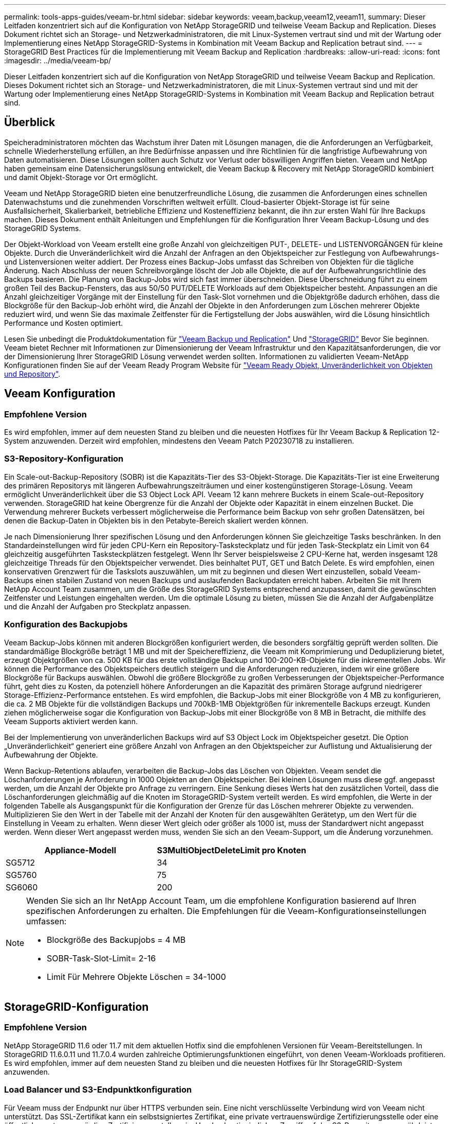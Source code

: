 ---
permalink: tools-apps-guides/veeam-br.html 
sidebar: sidebar 
keywords: veeam,backup,veeam12,veeam11, 
summary: Dieser Leitfaden konzentriert sich auf die Konfiguration von NetApp StorageGRID und teilweise Veeam Backup and Replication. Dieses Dokument richtet sich an Storage- und Netzwerkadministratoren, die mit Linux-Systemen vertraut sind und mit der Wartung oder Implementierung eines NetApp StorageGRID-Systems in Kombination mit Veeam Backup and Replication betraut sind. 
---
= StorageGRID Best Practices für die Implementierung mit Veeam Backup and Replication
:hardbreaks:
:allow-uri-read: 
:icons: font
:imagesdir: ../media/veeam-bp/


[role="lead"]
Dieser Leitfaden konzentriert sich auf die Konfiguration von NetApp StorageGRID und teilweise Veeam Backup and Replication. Dieses Dokument richtet sich an Storage- und Netzwerkadministratoren, die mit Linux-Systemen vertraut sind und mit der Wartung oder Implementierung eines NetApp StorageGRID-Systems in Kombination mit Veeam Backup and Replication betraut sind.



== Überblick

Speicheradministratoren möchten das Wachstum ihrer Daten mit Lösungen managen, die die Anforderungen an Verfügbarkeit, schnelle Wiederherstellung erfüllen, an ihre Bedürfnisse anpassen und ihre Richtlinien für die langfristige Aufbewahrung von Daten automatisieren. Diese Lösungen sollten auch Schutz vor Verlust oder böswilligen Angriffen bieten. Veeam und NetApp haben gemeinsam eine Datensicherungslösung entwickelt, die Veeam Backup & Recovery mit NetApp StorageGRID kombiniert und damit Objekt-Storage vor Ort ermöglicht.

Veeam und NetApp StorageGRID bieten eine benutzerfreundliche Lösung, die zusammen die Anforderungen eines schnellen Datenwachstums und die zunehmenden Vorschriften weltweit erfüllt. Cloud-basierter Objekt-Storage ist für seine Ausfallsicherheit, Skalierbarkeit, betriebliche Effizienz und Kosteneffizienz bekannt, die ihn zur ersten Wahl für Ihre Backups machen. Dieses Dokument enthält Anleitungen und Empfehlungen für die Konfiguration Ihrer Veeam Backup-Lösung und des StorageGRID Systems.

Der Objekt-Workload von Veeam erstellt eine große Anzahl von gleichzeitigen PUT-, DELETE- und LISTENVORGÄNGEN für kleine Objekte. Durch die Unveränderlichkeit wird die Anzahl der Anfragen an den Objektspeicher zur Festlegung von Aufbewahrungs- und Listenversionen weiter addiert. Der Prozess eines Backup-Jobs umfasst das Schreiben von Objekten für die tägliche Änderung. Nach Abschluss der neuen Schreibvorgänge löscht der Job alle Objekte, die auf der Aufbewahrungsrichtlinie des Backups basieren. Die Planung von Backup-Jobs wird sich fast immer überschneiden. Diese Überschneidung führt zu einem großen Teil des Backup-Fensters, das aus 50/50 PUT/DELETE Workloads auf dem Objektspeicher besteht. Anpassungen an die Anzahl gleichzeitiger Vorgänge mit der Einstellung für den Task-Slot vornehmen und die Objektgröße dadurch erhöhen, dass die Blockgröße für den Backup-Job erhöht wird, die Anzahl der Objekte in den Anforderungen zum Löschen mehrerer Objekte reduziert wird, und wenn Sie das maximale Zeitfenster für die Fertigstellung der Jobs auswählen, wird die Lösung hinsichtlich Performance und Kosten optimiert.

Lesen Sie unbedingt die Produktdokumentation für https://www.veeam.com/documentation-guides-datasheets.html?productId=8&version=product%3A8%2F221["Veeam Backup und Replication"^] Und https://docs.netapp.com/us-en/storagegrid-117/["StorageGRID"^] Bevor Sie beginnen. Veeam bietet Rechner mit Informationen zur Dimensionierung der Veeam Infrastruktur und den Kapazitätsanforderungen, die vor der Dimensionierung Ihrer StorageGRID Lösung verwendet werden sollten. Informationen zu validierten Veeam-NetApp Konfigurationen finden Sie auf der Veeam Ready Program Website für https://www.veeam.com/alliance-partner-technical-programs.html?alliancePartner=netapp1&page=1["Veeam Ready Objekt, Unveränderlichkeit von Objekten und Repository"^].



== Veeam Konfiguration



=== Empfohlene Version

Es wird empfohlen, immer auf dem neuesten Stand zu bleiben und die neuesten Hotfixes für Ihr Veeam Backup & Replication 12-System anzuwenden. Derzeit wird empfohlen, mindestens den Veeam Patch P20230718 zu installieren.



=== S3-Repository-Konfiguration

Ein Scale-out-Backup-Repository (SOBR) ist die Kapazitäts-Tier des S3-Objekt-Storage. Die Kapazitäts-Tier ist eine Erweiterung des primären Repositorys mit längeren Aufbewahrungszeiträumen und einer kostengünstigeren Storage-Lösung. Veeam ermöglicht Unveränderlichkeit über die S3 Object Lock API. Veeam 12 kann mehrere Buckets in einem Scale-out-Repository verwenden. StorageGRID hat keine Obergrenze für die Anzahl der Objekte oder Kapazität in einem einzelnen Bucket. Die Verwendung mehrerer Buckets verbessert möglicherweise die Performance beim Backup von sehr großen Datensätzen, bei denen die Backup-Daten in Objekten bis in den Petabyte-Bereich skaliert werden können.

Je nach Dimensionierung Ihrer spezifischen Lösung und den Anforderungen können Sie gleichzeitige Tasks beschränken. In den Standardeinstellungen wird für jeden CPU-Kern ein Repository-Tasksteckplatz und für jeden Task-Steckplatz ein Limit von 64 gleichzeitig ausgeführten Tasksteckplätzen festgelegt. Wenn Ihr Server beispielsweise 2 CPU-Kerne hat, werden insgesamt 128 gleichzeitige Threads für den Objektspeicher verwendet. Dies beinhaltet PUT, GET und Batch Delete. Es wird empfohlen, einen konservativen Grenzwert für die Taskslots auszuwählen, um mit zu beginnen und diesen Wert einzustellen, sobald Veeam-Backups einen stabilen Zustand von neuen Backups und auslaufenden Backupdaten erreicht haben. Arbeiten Sie mit Ihrem NetApp Account Team zusammen, um die Größe des StorageGRID Systems entsprechend anzupassen, damit die gewünschten Zeitfenster und Leistungen eingehalten werden. Um die optimale Lösung zu bieten, müssen Sie die Anzahl der Aufgabenplätze und die Anzahl der Aufgaben pro Steckplatz anpassen.



=== Konfiguration des Backupjobs

Veeam Backup-Jobs können mit anderen Blockgrößen konfiguriert werden, die besonders sorgfältig geprüft werden sollten. Die standardmäßige Blockgröße beträgt 1 MB und mit der Speichereffizienz, die Veeam mit Komprimierung und Deduplizierung bietet, erzeugt Objektgrößen von ca. 500 KB für das erste vollständige Backup und 100-200-KB-Objekte für die inkrementellen Jobs. Wir können die Performance des Objektspeichers deutlich steigern und die Anforderungen reduzieren, indem wir eine größere Blockgröße für Backups auswählen. Obwohl die größere Blockgröße zu großen Verbesserungen der Objektspeicher-Performance führt, geht dies zu Kosten, da potenziell höhere Anforderungen an die Kapazität des primären Storage aufgrund niedrigerer Storage-Effizienz-Performance entstehen. Es wird empfohlen, die Backup-Jobs mit einer Blockgröße von 4 MB zu konfigurieren, die ca. 2 MB Objekte für die vollständigen Backups und 700kB-1MB Objektgrößen für inkrementelle Backups erzeugt. Kunden ziehen möglicherweise sogar die Konfiguration von Backup-Jobs mit einer Blockgröße von 8 MB in Betracht, die mithilfe des Veeam Supports aktiviert werden kann.

Bei der Implementierung von unveränderlichen Backups wird auf S3 Object Lock im Objektspeicher gesetzt. Die Option „Unveränderlichkeit“ generiert eine größere Anzahl von Anfragen an den Objektspeicher zur Auflistung und Aktualisierung der Aufbewahrung der Objekte.

Wenn Backup-Retentions ablaufen, verarbeiten die Backup-Jobs das Löschen von Objekten. Veeam sendet die Löschanforderungen je Anforderung in 1000 Objekten an den Objektspeicher. Bei kleinen Lösungen muss diese ggf. angepasst werden, um die Anzahl der Objekte pro Anfrage zu verringern. Eine Senkung dieses Werts hat den zusätzlichen Vorteil, dass die Löschanforderungen gleichmäßig auf die Knoten im StorageGRID-System verteilt werden. Es wird empfohlen, die Werte in der folgenden Tabelle als Ausgangspunkt für die Konfiguration der Grenze für das Löschen mehrerer Objekte zu verwenden. Multiplizieren Sie den Wert in der Tabelle mit der Anzahl der Knoten für den ausgewählten Gerätetyp, um den Wert für die Einstellung in Veeam zu erhalten. Wenn dieser Wert gleich oder größer als 1000 ist, muss der Standardwert nicht angepasst werden. Wenn dieser Wert angepasst werden muss, wenden Sie sich an den Veeam-Support, um die Änderung vorzunehmen.

[cols="1,1"]
|===
| Appliance-Modell | S3MultiObjectDeleteLimit pro Knoten 


| SG5712 | 34 


| SG5760 | 75 


| SG6060 | 200 
|===
[NOTE]
====
Wenden Sie sich an Ihr NetApp Account Team, um die empfohlene Konfiguration basierend auf Ihren spezifischen Anforderungen zu erhalten. Die Empfehlungen für die Veeam-Konfigurationseinstellungen umfassen:

* Blockgröße des Backupjobs = 4 MB
* SOBR-Task-Slot-Limit= 2-16
* Limit Für Mehrere Objekte Löschen = 34-1000


====


== StorageGRID-Konfiguration



=== Empfohlene Version

NetApp StorageGRID 11.6 oder 11.7 mit dem aktuellen Hotfix sind die empfohlenen Versionen für Veeam-Bereitstellungen. In StorageGRID 11.6.0.11 und 11.7.0.4 wurden zahlreiche Optimierungsfunktionen eingeführt, von denen Veeam-Workloads profitieren. Es wird empfohlen, immer auf dem neuesten Stand zu bleiben und die neuesten Hotfixes für Ihr StorageGRID-System anzuwenden.



=== Load Balancer und S3-Endpunktkonfiguration

Für Veeam muss der Endpunkt nur über HTTPS verbunden sein. Eine nicht verschlüsselte Verbindung wird von Veeam nicht unterstützt. Das SSL-Zertifikat kann ein selbstsigniertes Zertifikat, eine private vertrauenswürdige Zertifizierungsstelle oder eine öffentliche vertrauenswürdige Zertifizierungsstelle sein. Um den kontinuierlichen Zugriff auf das S3-Repository zu gewährleisten, wird die Verwendung von mindestens zwei Load Balancern in einer HA-Konfiguration empfohlen. Beim Lastausgleich kann es sich um einen von StorageGRID bereitgestellten integrierten Load Balancer handeln, der sich auf jedem Administrator-Node und Gateway-Node oder bei Lösungen von Drittanbietern wie F5, Kemp, HAProxy, Loadbalanacer.org usw. befindet Mithilfe eines StorageGRID Load Balancer kann man Traffic-Klassifikatoren (QoS-Regeln) festlegen, die den Veeam Workload priorisieren können oder Veeam auf Workloads mit höherer Priorität im StorageGRID System beschränken.



=== S3-Bucket

StorageGRID ist ein sicheres mandantenfähiges Storage-System. Es wird empfohlen, einen dedizierten Mandanten für den Veeam Workload zu erstellen. Optional kann ein Storage-Kontingent zugewiesen werden. Aktivieren Sie als Best Practice „eigene Identitätsquelle verwenden“. Sichern Sie den Mandanten-Root-Managementbenutzer mit einem geeigneten Passwort. Veeam Backup 12 erfordert eine hohe Konsistenz für S3 Buckets. StorageGRID bietet mehrere Konsistenzoptionen, die auf Bucket-Ebene konfiguriert sind. Implementierungen an mehreren Standorten, bei denen Veeam von diversen Standorten auf Daten zugreifen kann, wählen Sie „Strong Global“. Wenn Veeam-Backups und -Restores nur an einem einzigen Standort durchgeführt werden, sollte das Konsistenzniveau auf „Strong-Site“ gesetzt werden. Weitere Informationen zu Bucket-Konsistenzstufen finden Sie im https://docs.netapp.com/us-en/storagegrid-117/s3/consistency-controls.html["Dokumentation"]. Um StorageGRID Backups zur Unveränderlichkeit von Veeam zu nutzen, muss S3 Object Lock global aktiviert und während der Bucket-Erstellung auf dem Bucket konfiguriert werden.



=== Lifecycle Management

StorageGRID unterstützt Replizierung und Erasure Coding für eine Sicherung auf Objektebene über StorageGRID Nodes und Standorte hinweg. Erasure Coding erfordert mindestens eine Objektgröße von 200 kB. Die standardmäßige Blockgröße für Veeam von 1 MB erzeugt Objektgrößen, die oft unter dieser empfohlenen Mindestgröße von 200 KB liegen können, nachdem Veeam die Storage-Effizienz erreicht hat. Für die Performance der Lösung wird empfohlen, kein Erasure Coding-Profil für mehrere Standorte zu verwenden, es sei denn, die Verbindung zwischen den Standorten reicht aus, um keine Latenz hinzuzufügen oder die Bandbreite des StorageGRID-Systems zu beschränken. Bei einem StorageGRID System mit mehreren Standorten kann die ILM-Regel so konfiguriert werden, dass eine einzige Kopie an jedem Standort gespeichert wird. Um die ultimative Aufbewahrungszeit zu gewährleisten, kann eine Regel für die Speicherung einer Kopie, die nach dem Verfahren zur Fehlerkorrektur codiert wurde, an jedem Standort konfiguriert werden. Die am besten empfohlene Implementierung für diesen Workload ist der lokale Einsatz von zwei Kopien auf den Veeam Backup Servern.



== Zentrale Punkte bei der Implementierung



=== StorageGRID

Stellen Sie sicher, dass die Objektsperre auf dem StorageGRID System aktiviert ist, falls eine Unveränderlichkeit erforderlich ist. Suchen Sie die Option in der Management-UI unter Configuration/S3 Object Lock.

image::obj_lock_en.png[Grid Wide Object Lock aktivieren]

Wählen Sie bei der Erstellung des Buckets die Option „S3 Object Lock aktivieren“ aus, wenn dieser Bucket zur Unveränderlichkeit von Backups verwendet werden soll. Dadurch wird die Bucket-Versionierung automatisch aktiviert. Die Standardaufbewahrung bleibt deaktiviert, da Veeam die Objektaufbewahrung explizit festlegt. Versionierung und S3 Object Lock sollten nicht ausgewählt werden, wenn Veeam keine unveränderlichen Backups erstellt.

image::obj_lock_bucket.png[Objektsperre auf dem Bucket aktivieren]

Sobald der Bucket erstellt wurde, gehen Sie zur Detailseite des erstellten Buckets. Wählen Sie die Konsistenzstufe aus.

image::bucket_consist_1.png[Bucket-Optionen]

Veeam erfordert eine hohe Konsistenz für S3-Buckets. Wenn also Implementierungen an mehreren Standorten implementiert werden, bei denen Veeam von diversen Standorten auf die Daten zugreifen kann, wählen Sie „Strong Global“. Wenn Veeam-Backups und -Restores nur an einem einzigen Standort durchgeführt werden, sollte das Konsistenzniveau auf „Strong-Site“ gesetzt werden. Speichern Sie die Änderungen.

image::bucket_consist_2.png[Bucket-Konsistenz]

StorageGRID bietet einen integrierten Load Balancer auf jedem Admin-Node und dedizierten Gateway-Nodes. Einer der vielen Vorteile dieser Load Balancer ist die Möglichkeit zur Konfiguration von Richtlinien zur Traffic-Klassifizierung (QoS). Diese dienen hauptsächlich der Beschränkung der Auswirkungen von Applikationen auf andere Client-Workloads oder der Priorisierung von Workloads gegenüber anderen. Sie bieten jedoch auch einen Bonus bei der Erfassung zusätzlicher Metriken zur Unterstützung des Monitorings.

Wählen Sie auf der Registerkarte „Konfiguration“ die Option „Traffic Classification“ aus, und erstellen Sie eine neue Richtlinie. Benennen Sie die Regel, und wählen Sie entweder den/die Bucket(s) oder den Mandanten als Typ aus. Geben Sie die Namen der Bucket(s) oder Tenant ein. Falls QoS erforderlich ist, legen Sie eine Grenze fest. Bei den meisten Implementierungen jedoch möchten wir nur die Monitoring-Vorteile hinzufügen, damit Sie keine Obergrenze festlegen können.

image::tc_policy.png[TC-Richtlinie erstellen]



=== Veeam

Je nach Modell und Anzahl der StorageGRID Appliances kann es erforderlich sein, eine Begrenzung der Anzahl gleichzeitiger Operationen auf dem Bucket auszuwählen und zu konfigurieren.

image::veeam_concur_limit.png[Limit für gleichzeitige Veeam-Aufgaben]

Folgen Sie der Veeam Dokumentation zur Konfiguration des Backup-Jobs in der Veeam Konsole, um den Assistenten zu starten. Wählen Sie nach dem Hinzufügen von VMs das SOBR-Repository aus.

image::veeam_1.png[Sicherungsauftrag]

Klicken Sie auf Erweiterte Einstellungen, und ändern Sie die Einstellungen für die Speicheroptimierung auf 4 MB oder mehr. Komprimierung und Deduplizierung sollen aktiviert werden. Ändern Sie die Gasteinstellungen entsprechend Ihren Anforderungen und konfigurieren Sie den Zeitplan für den Backupjob.

image::veeam_blk_sz.png[Ein Screenshot einer Computerbeschreibung wird automatisch generiert,320,375]



== Monitoring von StorageGRID

Um sich ein vollständiges Bild davon zu machen, wie Veeam und StorageGRID zusammenarbeiten, müssen Sie warten, bis die Aufbewahrungszeit der ersten Backups abgelaufen ist. Bis zu diesem Zeitpunkt besteht der Veeam-Workload in erster Linie aus PUT-Vorgängen und es sind keine Löschungen aufgetreten. Sobald Sicherungsdaten ablaufen und Clean-ups durchgeführt werden, können Sie jetzt die vollständige konsistente Nutzung im Objektspeicher sehen und die Einstellungen in Veeam bei Bedarf anpassen.

StorageGRID bietet bequeme Diagramme zur Überwachung des Betriebs des Systems auf der Registerkarte „Support“ auf der Seite „Kennzahlen“. Sie sehen sich primär die S3 Übersicht, ILM und die Richtlinie zur Klassifizierung von Datenverkehr an, wenn eine Richtlinie erstellt wurde. Im S3-Übersichts-Dashboard erhalten Sie Informationen zu den S3-Betriebsraten, Latenzen und Anfragenreaktionen.

Bei Blick auf die S3-Raten und aktiven Anfragen sehen Sie, wie viel von der Last die einzelnen Nodes verarbeiten, und wie viele Anfragen insgesamt nach Typ verarbeitet werden.
Image::s3_over_Rates.png[S3 Overview Rates]

Im Diagramm „Durchschnittliche Dauer“ wird die durchschnittliche Zeit angezeigt, die jeder Knoten für jeden Anforderungstyp einnimmt. Dies ist die durchschnittliche Latenz der Anfrage und kann ein guter Indikator dafür sein, dass möglicherweise zusätzliche Anpassungen erforderlich sind, oder dass das StorageGRID-System mehr Last aufnehmen kann.

image::s3_over_duration.png[S3-Überblickdauer]

Im Diagramm „abgeschlossene Anforderungen gesamt“ werden die Anforderungen nach Typ und Antwortcodes angezeigt. Wenn Sie andere Antworten als 200 (OK) für die Antworten sehen, kann dies auf ein Problem hinweisen, wie das StorageGRID-System wird stark geladen Senden 503 (Slow Down) Antworten und einige zusätzliche Tuning erforderlich sein, oder die Zeit ist gekommen, um das System für die erhöhte Last zu erweitern.

image::s3_over_requests.png[S3 Übersichtsanforderungen]

Im ILM Dashboard können Sie die Performance beim Löschen des StorageGRID Systems überwachen. StorageGRID verwendet eine Kombination aus synchronen und asynchronen Löschungen auf jedem Node, um die Gesamtleistung für alle Anforderungen zu optimieren.

image::ilm_delete.png[ILM löscht]

Mithilfe einer Richtlinie zur Traffic-Klassifizierung können wir Kennzahlen zum Load Balancer Anforderungsdurchsatz, zu Raten, zur Dauer sowie zu den Objektgrößen anzeigen, die Veeam sendet und empfängt.

image::tc_1.png[Kennzahlen für die Richtlinie zur Traffic-Klassifizierung]

image::tc_2.png[Kennzahlen für die Richtlinie zur Traffic-Klassifizierung]



== Wo Sie weitere Informationen finden

Sehen Sie sich die folgenden Dokumente und/oder Websites an, um mehr über die in diesem Dokument beschriebenen Informationen zu erfahren:

* link:https://docs.netapp.com/us-en/storagegrid-117/["NetApp StorageGRID 11.7 Produktdokumentation"^]
* link:https://www.veeam.com/documentation-guides-datasheets.html?productId=8&version=product%3A8%2F221["Veeam Backup und Replication"^]


_Von Oliver Haensel und Aron Klein_
